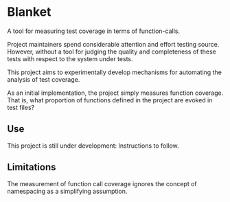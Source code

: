 * Blanket
A tool for measuring test coverage in terms of function-calls.

Project maintainers spend considerable attention and effort testing source. However, without a tool for judging the quality and completeness of these tests with respect to the system under tests.

This project aims to experimentally develop mechanisms for automating the analysis of test coverage.

As an initial implementation, the project simply measures function coverage. That is, what proportion of functions defined in the project are evoked in test files?

** Use
This project is still under development: Instructions to follow.

** Limitations
The measurement of function call coverage ignores the concept of namespacing as a simplifying assumption.
